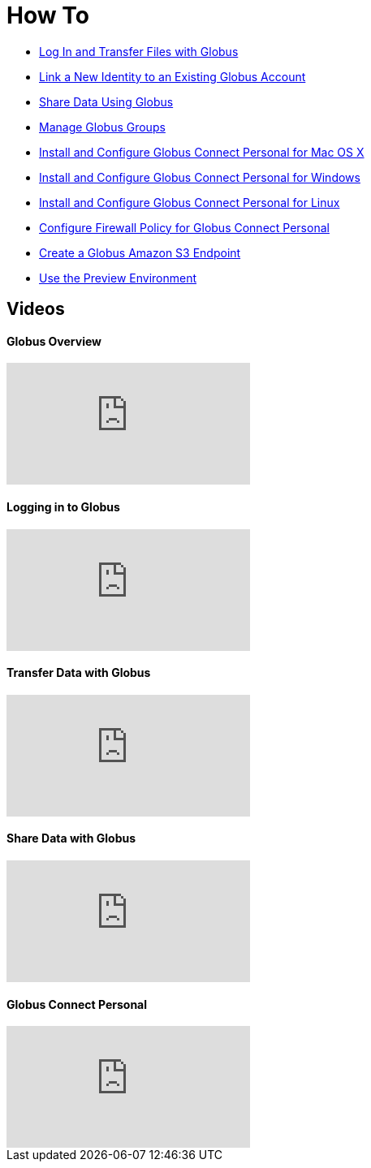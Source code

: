 = How To
:imagesdir: .

- link:get-started[Log In and Transfer Files with Globus]
- link:link-to-existing[Link a New Identity to an Existing Globus Account]
- link:share-files[Share Data Using Globus]
- link:managing-groups[Manage Globus Groups]
- link:globus-connect-personal-mac[Install and Configure Globus Connect Personal for Mac OS X]
- link:globus-connect-personal-windows[Install and Configure Globus Connect Personal for Windows]
- link:globus-connect-personal-linux[Install and Configure Globus Connect Personal for Linux]
- link:configure-firewall-gcp[Configure Firewall Policy for Globus Connect Personal]
- link:amazon-aws-s3-endpoints[Create a Globus Amazon S3 Endpoint]
- link:preview[Use the Preview Environment]

== Videos
++++
<div class="row">
    <div class="col-12 col-md-6 mb-4">
        <h4>Globus Overview</h4>
        <div class="embed-responsive embed-responsive-16by9">
            <iframe src="https://player.vimeo.com/video/223706131" class="embed-responsive-item" frameborder="0" webkitallowfullscreen mozallowfullscreen allowfullscreen></iframe>
        </div>
    </div>
    <div class="col-12 col-md-6 mb-4">
        <h4>Logging in to Globus</h4>
        <div class="embed-responsive embed-responsive-16by9">
            <iframe src="https://player.vimeo.com/video/223707006" class="embed-responsive-item" frameborder="0" webkitallowfullscreen mozallowfullscreen allowfullscreen></iframe>
        </div>
    </div>
    <div class="col-12 col-md-6 mb-4">
        <h4>Transfer Data with Globus</h4>
        <div class="embed-responsive embed-responsive-16by9">
            <iframe src="https://player.vimeo.com/video/223707300" class="embed-responsive-item" frameborder="0" webkitallowfullscreen mozallowfullscreen allowfullscreen></iframe>
        </div>
    </div>
    <div class="col-12 col-md-6 mb-4">
        <h4>Share Data with Globus</h4>
        <div class="embed-responsive embed-responsive-16by9">
            <iframe src="https://player.vimeo.com/video/223707398" class="embed-responsive-item" frameborder="0" webkitallowfullscreen mozallowfullscreen allowfullscreen></iframe>
        </div>
    </div>
    <div class="col-12 col-md-6 mb-4">
        <h4>Globus Connect Personal</h4>
        <div class="embed-responsive embed-responsive-16by9">
            <iframe src="https://player.vimeo.com/video/223707510" class="embed-responsive-item" frameborder="0" webkitallowfullscreen mozallowfullscreen allowfullscreen></iframe>
        </div>
    </div>
</div>
++++